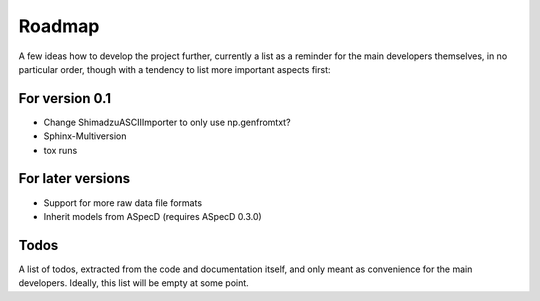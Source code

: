 =======
Roadmap
=======

A few ideas how to develop the project further, currently a list as a reminder for the main developers themselves, in no particular order, though with a tendency to list more important aspects first:


For version 0.1
===============

* Change ShimadzuASCIIImporter to only use np.genfromtxt?

* Sphinx-Multiversion

* tox runs


For later versions
==================

* Support for more raw data file formats

* Inherit models from ASpecD (requires ASpecD 0.3.0)


Todos
=====

A list of todos, extracted from the code and documentation itself, and only meant as convenience for the main developers. Ideally, this list will be empty at some point.

.. todolist::

